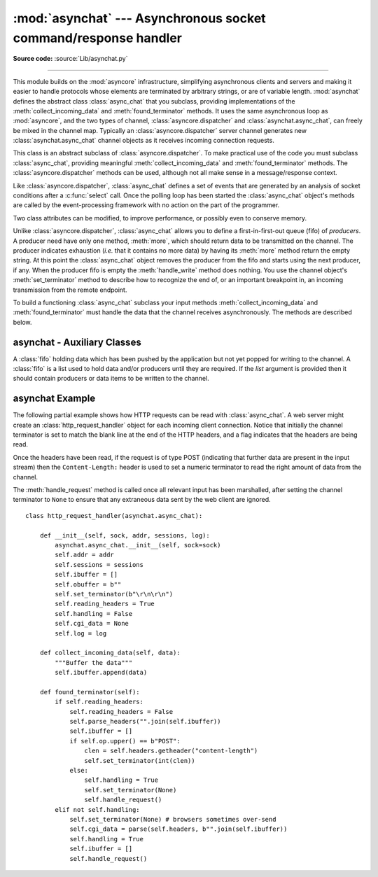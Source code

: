 :mod:`asynchat` --- Asynchronous socket command/response handler
================================================================

.. module:: asynchat
   :synopsis: Support for asynchronous command/response protocols.
.. moduleauthor:: Sam Rushing <rushing@nightmare.com>
.. sectionauthor:: Steve Holden <sholden@holdenweb.com>

**Source code:** :source:`Lib/asynchat.py`

--------------

This module builds on the :mod:`asyncore` infrastructure, simplifying
asynchronous clients and servers and making it easier to handle protocols
whose elements are terminated by arbitrary strings, or are of variable length.
:mod:`asynchat` defines the abstract class :class:`async_chat` that you
subclass, providing implementations of the :meth:`collect_incoming_data` and
:meth:`found_terminator` methods. It uses the same asynchronous loop as
:mod:`asyncore`, and the two types of channel, :class:`asyncore.dispatcher`
and :class:`asynchat.async_chat`, can freely be mixed in the channel map.
Typically an :class:`asyncore.dispatcher` server channel generates new
:class:`asynchat.async_chat` channel objects as it receives incoming
connection requests.


.. class:: async_chat()

   This class is an abstract subclass of :class:`asyncore.dispatcher`. To make
   practical use of the code you must subclass :class:`async_chat`, providing
   meaningful :meth:`collect_incoming_data` and :meth:`found_terminator`
   methods.
   The :class:`asyncore.dispatcher` methods can be used, although not all make
   sense in a message/response context.

   Like :class:`asyncore.dispatcher`, :class:`async_chat` defines a set of
   events that are generated by an analysis of socket conditions after a
   :c:func:`select` call. Once the polling loop has been started the
   :class:`async_chat` object's methods are called by the event-processing
   framework with no action on the part of the programmer.

   Two class attributes can be modified, to improve performance, or possibly
   even to conserve memory.


   .. data:: ac_in_buffer_size

      The asynchronous input buffer size (default ``4096``).


   .. data:: ac_out_buffer_size

      The asynchronous output buffer size (default ``4096``).

   Unlike :class:`asyncore.dispatcher`, :class:`async_chat` allows you to
   define a first-in-first-out queue (fifo) of *producers*. A producer need
   have only one method, :meth:`more`, which should return data to be
   transmitted on the channel.
   The producer indicates exhaustion (*i.e.* that it contains no more data) by
   having its :meth:`more` method return the empty string. At this point the
   :class:`async_chat` object removes the producer from the fifo and starts
   using the next producer, if any. When the producer fifo is empty the
   :meth:`handle_write` method does nothing. You use the channel object's
   :meth:`set_terminator` method to describe how to recognize the end of, or
   an important breakpoint in, an incoming transmission from the remote
   endpoint.

   To build a functioning :class:`async_chat` subclass your  input methods
   :meth:`collect_incoming_data` and :meth:`found_terminator` must handle the
   data that the channel receives asynchronously. The methods are described
   below.


.. method:: async_chat.close_when_done()

   Pushes a ``None`` on to the producer fifo. When this producer is popped off
   the fifo it causes the channel to be closed.


.. method:: async_chat.collect_incoming_data(data)

   Called with *data* holding an arbitrary amount of received data.  The
   default method, which must be overridden, raises a
   :exc:`NotImplementedError` exception.


.. method:: async_chat.discard_buffers()

   In emergencies this method will discard any data held in the input and/or
   output buffers and the producer fifo.


.. method:: async_chat.found_terminator()

   Called when the incoming data stream  matches the termination condition set
   by :meth:`set_terminator`. The default method, which must be overridden,
   raises a :exc:`NotImplementedError` exception. The buffered input data
   should be available via an instance attribute.


.. method:: async_chat.get_terminator()

   Returns the current terminator for the channel.


.. method:: async_chat.push(data)

   Pushes data on to the channel's fifo to ensure its transmission.
   This is all you need to do to have the channel write the data out to the
   network, although it is possible to use your own producers in more complex
   schemes to implement encryption and chunking, for example.


.. method:: async_chat.push_with_producer(producer)

   Takes a producer object and adds it to the producer fifo associated with
   the channel.  When all currently-pushed producers have been exhausted the
   channel will consume this producer's data by calling its :meth:`more`
   method and send the data to the remote endpoint.


.. method:: async_chat.set_terminator(term)

   Sets the terminating condition to be recognized on the channel.  ``term``
   may be any of three types of value, corresponding to three different ways
   to handle incoming protocol data.

   +-----------+---------------------------------------------+
   | term      | Description                                 |
   +===========+=============================================+
   | *string*  | Will call :meth:`found_terminator` when the |
   |           | string is found in the input stream         |
   +-----------+---------------------------------------------+
   | *integer* | Will call :meth:`found_terminator` when the |
   |           | indicated number of characters have been    |
   |           | received                                    |
   +-----------+---------------------------------------------+
   | ``None``  | The channel continues to collect data       |
   |           | forever                                     |
   +-----------+---------------------------------------------+

   Note that any data following the terminator will be available for reading
   by the channel after :meth:`found_terminator` is called.


asynchat - Auxiliary Classes
------------------------------------------

.. class:: fifo(list=None)

   A :class:`fifo` holding data which has been pushed by the application but
   not yet popped for writing to the channel.  A :class:`fifo` is a list used
   to hold data and/or producers until they are required.  If the *list*
   argument is provided then it should contain producers or data items to be
   written to the channel.


   .. method:: is_empty()

      Returns ``True`` if and only if the fifo is empty.


   .. method:: first()

      Returns the least-recently :meth:`push`\ ed item from the fifo.


   .. method:: push(data)

      Adds the given data (which may be a string or a producer object) to the
      producer fifo.


   .. method:: pop()

      If the fifo is not empty, returns ``True, first()``, deleting the popped
      item.  Returns ``False, None`` for an empty fifo.


.. _asynchat-example:

asynchat Example
----------------

The following partial example shows how HTTP requests can be read with
:class:`async_chat`.  A web server might create an
:class:`http_request_handler` object for each incoming client connection.
Notice that initially the channel terminator is set to match the blank line at
the end of the HTTP headers, and a flag indicates that the headers are being
read.

Once the headers have been read, if the request is of type POST (indicating
that further data are present in the input stream) then the
``Content-Length:`` header is used to set a numeric terminator to read the
right amount of data from the channel.

The :meth:`handle_request` method is called once all relevant input has been
marshalled, after setting the channel terminator to ``None`` to ensure that
any extraneous data sent by the web client are ignored. ::

   class http_request_handler(asynchat.async_chat):

       def __init__(self, sock, addr, sessions, log):
           asynchat.async_chat.__init__(self, sock=sock)
           self.addr = addr
           self.sessions = sessions
           self.ibuffer = []
           self.obuffer = b""
           self.set_terminator(b"\r\n\r\n")
           self.reading_headers = True
           self.handling = False
           self.cgi_data = None
           self.log = log

       def collect_incoming_data(self, data):
           """Buffer the data"""
           self.ibuffer.append(data)

       def found_terminator(self):
           if self.reading_headers:
               self.reading_headers = False
               self.parse_headers("".join(self.ibuffer))
               self.ibuffer = []
               if self.op.upper() == b"POST":
                   clen = self.headers.getheader("content-length")
                   self.set_terminator(int(clen))
               else:
                   self.handling = True
                   self.set_terminator(None)
                   self.handle_request()
           elif not self.handling:
               self.set_terminator(None) # browsers sometimes over-send
               self.cgi_data = parse(self.headers, b"".join(self.ibuffer))
               self.handling = True
               self.ibuffer = []
               self.handle_request()
